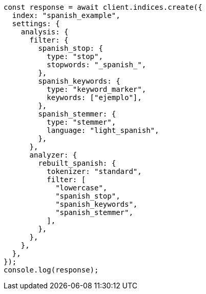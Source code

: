 // This file is autogenerated, DO NOT EDIT
// Use `node scripts/generate-docs-examples.js` to generate the docs examples

[source, js]
----
const response = await client.indices.create({
  index: "spanish_example",
  settings: {
    analysis: {
      filter: {
        spanish_stop: {
          type: "stop",
          stopwords: "_spanish_",
        },
        spanish_keywords: {
          type: "keyword_marker",
          keywords: ["ejemplo"],
        },
        spanish_stemmer: {
          type: "stemmer",
          language: "light_spanish",
        },
      },
      analyzer: {
        rebuilt_spanish: {
          tokenizer: "standard",
          filter: [
            "lowercase",
            "spanish_stop",
            "spanish_keywords",
            "spanish_stemmer",
          ],
        },
      },
    },
  },
});
console.log(response);
----
